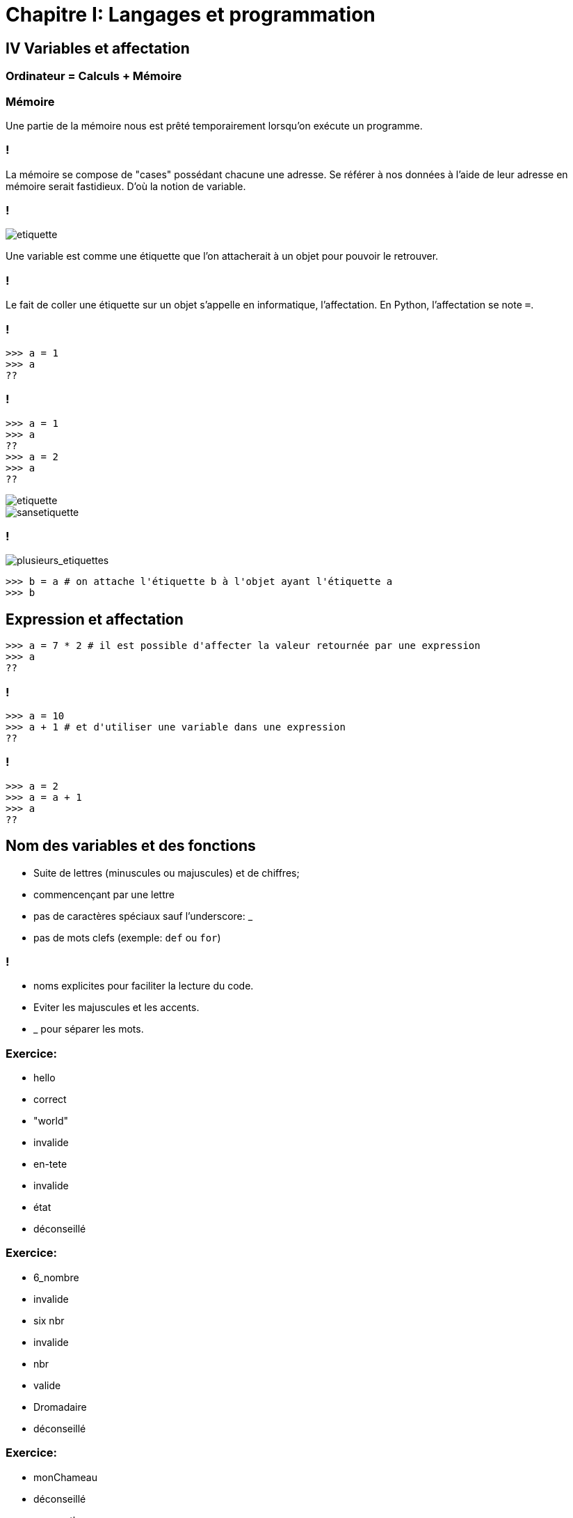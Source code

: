 :backend: revealjs
:revealjs_theme: moon
:stem: latexmath
:source-highlighter: pygments
:pygments-style: tango

= Chapitre I: Langages et programmation

== IV Variables et affectation

=== Ordinateur = Calculs + Mémoire

=== Mémoire

Une partie de la mémoire nous est prêté temporairement lorsqu'on exécute un programme.

=== !

La mémoire se compose de "cases" possédant chacune une adresse.
Se référer à nos données à l'aide de leur adresse en mémoire serait fastidieux.
D'où la notion de variable.

=== !

image::assets/etiquette1.png[etiquette]

Une variable est comme une étiquette que l'on attacherait à un objet pour
pouvoir le retrouver.

=== !

Le fait de coller une étiquette sur un objet s'appelle en informatique, l'affectation.
En Python, l'affectation se note `=`.

=== !

[source,python]
----
>>> a = 1
>>> a
??
----

=== !

[source,python]
----
>>> a = 1
>>> a
??
>>> a = 2
>>> a
??
----

image::assets/etiquette2.png[etiquette]
image::assets/sansetiquette.png[sansetiquette]

=== !

image::assets/plsetiquettes.png[plusieurs_etiquettes]

[source,python]
----
>>> b = a # on attache l'étiquette b à l'objet ayant l'étiquette a
>>> b

----

== Expression et affectation

[source,python]
----
>>> a = 7 * 2 # il est possible d'affecter la valeur retournée par une expression
>>> a
??
----

=== !

[source,python]
----
>>> a = 10
>>> a + 1 # et d'utiliser une variable dans une expression
??
----

=== !

[source,python]
----
>>> a = 2
>>> a = a + 1
>>> a
??
----

== Nom des variables et des fonctions

[%step]
* Suite de lettres (minuscules ou majuscules) et de chiffres;
* commencençant par une lettre
* pas de caractères spéciaux sauf l’underscore: _
* pas de mots clefs (exemple: `def` ou `for`)

=== !

[%step]
* noms explicites pour faciliter la lecture du code.
* Eviter les majuscules et les accents.
* _ pour séparer les mots.

=== Exercice:

[%step]
* hello
* correct
* "world"
* invalide
* en-tete
* invalide
* état
* déconseillé

=== Exercice:

[%step]
* 6_nombre
* invalide
* six nbr
* invalide
* nbr
* valide
* Dromadaire
* déconseillé

=== Exercice:

[%step]
* monChameau
* déconseillé
* mon_python
* déconseillé
* attention!
* invalide

=== Exercice:

[%step]
* 42
* invalide
* def
* invalide
* _largeur_
* correct

== Affectation multiple

[source,python]
----
>>> a, b, c = 1, 2, "NSI"
>>> b
??
----
